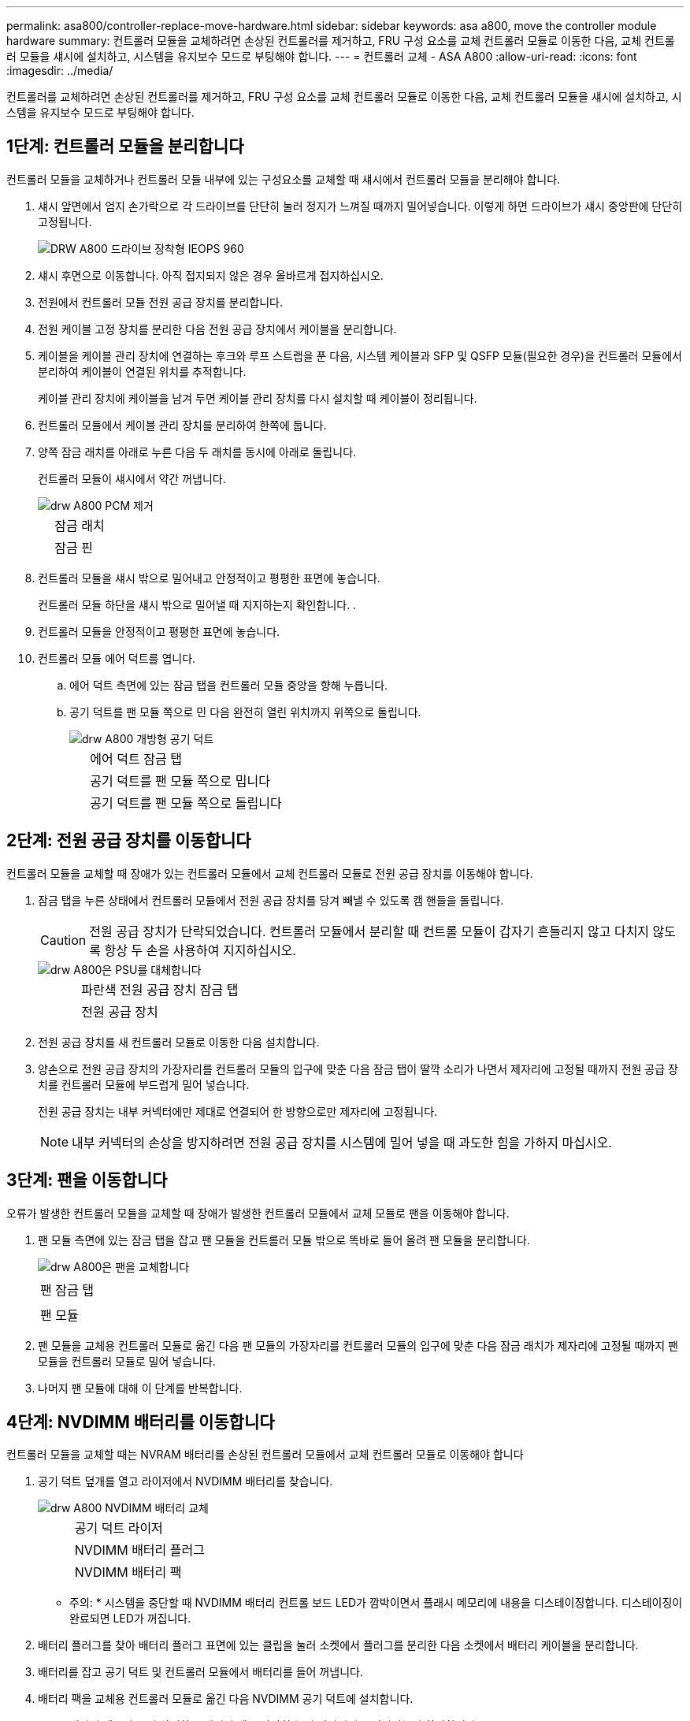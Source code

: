 ---
permalink: asa800/controller-replace-move-hardware.html 
sidebar: sidebar 
keywords: asa a800, move the controller module hardware 
summary: 컨트롤러 모듈을 교체하려면 손상된 컨트롤러를 제거하고, FRU 구성 요소를 교체 컨트롤러 모듈로 이동한 다음, 교체 컨트롤러 모듈을 섀시에 설치하고, 시스템을 유지보수 모드로 부팅해야 합니다. 
---
= 컨트롤러 교체 - ASA A800
:allow-uri-read: 
:icons: font
:imagesdir: ../media/


[role="lead"]
컨트롤러를 교체하려면 손상된 컨트롤러를 제거하고, FRU 구성 요소를 교체 컨트롤러 모듈로 이동한 다음, 교체 컨트롤러 모듈을 섀시에 설치하고, 시스템을 유지보수 모드로 부팅해야 합니다.



== 1단계: 컨트롤러 모듈을 분리합니다

컨트롤러 모듈을 교체하거나 컨트롤러 모듈 내부에 있는 구성요소를 교체할 때 섀시에서 컨트롤러 모듈을 분리해야 합니다.

. 섀시 앞면에서 엄지 손가락으로 각 드라이브를 단단히 눌러 정지가 느껴질 때까지 밀어넣습니다. 이렇게 하면 드라이브가 섀시 중앙판에 단단히 고정됩니다.
+
image::../media/drw_a800_drive_seated_IEOPS-960.svg[DRW A800 드라이브 장착형 IEOPS 960]

. 섀시 후면으로 이동합니다. 아직 접지되지 않은 경우 올바르게 접지하십시오.
. 전원에서 컨트롤러 모듈 전원 공급 장치를 분리합니다.
. 전원 케이블 고정 장치를 분리한 다음 전원 공급 장치에서 케이블을 분리합니다.
. 케이블을 케이블 관리 장치에 연결하는 후크와 루프 스트랩을 푼 다음, 시스템 케이블과 SFP 및 QSFP 모듈(필요한 경우)을 컨트롤러 모듈에서 분리하여 케이블이 연결된 위치를 추적합니다.
+
케이블 관리 장치에 케이블을 남겨 두면 케이블 관리 장치를 다시 설치할 때 케이블이 정리됩니다.

. 컨트롤러 모듈에서 케이블 관리 장치를 분리하여 한쪽에 둡니다.
. 양쪽 잠금 래치를 아래로 누른 다음 두 래치를 동시에 아래로 돌립니다.
+
컨트롤러 모듈이 섀시에서 약간 꺼냅니다.

+
image::../media/drw_a800_pcm_remove.png[drw A800 PCM 제거]

+
[cols="1,4"]
|===


 a| 
image:../media/legend_icon_01.png[""]
| 잠금 래치 


 a| 
image:../media/legend_icon_02.png[""]
 a| 
잠금 핀

|===
. 컨트롤러 모듈을 섀시 밖으로 밀어내고 안정적이고 평평한 표면에 놓습니다.
+
컨트롤러 모듈 하단을 섀시 밖으로 밀어낼 때 지지하는지 확인합니다. .

. 컨트롤러 모듈을 안정적이고 평평한 표면에 놓습니다.
. 컨트롤러 모듈 에어 덕트를 엽니다.
+
.. 에어 덕트 측면에 있는 잠금 탭을 컨트롤러 모듈 중앙을 향해 누릅니다.
.. 공기 덕트를 팬 모듈 쪽으로 민 다음 완전히 열린 위치까지 위쪽으로 돌립니다.
+
image::../media/drw_a800_open_air_duct.png[drw A800 개방형 공기 덕트]

+
[cols="1,4"]
|===


 a| 
image:../media/legend_icon_01.png[""]
 a| 
에어 덕트 잠금 탭



 a| 
image:../media/legend_icon_02.png[""]
 a| 
공기 덕트를 팬 모듈 쪽으로 밉니다



 a| 
image:../media/legend_icon_03.png[""]
 a| 
공기 덕트를 팬 모듈 쪽으로 돌립니다

|===






== 2단계: 전원 공급 장치를 이동합니다

컨트롤러 모듈을 교체할 때 장애가 있는 컨트롤러 모듈에서 교체 컨트롤러 모듈로 전원 공급 장치를 이동해야 합니다.

. 잠금 탭을 누른 상태에서 컨트롤러 모듈에서 전원 공급 장치를 당겨 빼낼 수 있도록 캠 핸들을 돌립니다.
+

CAUTION: 전원 공급 장치가 단락되었습니다. 컨트롤러 모듈에서 분리할 때 컨트롤 모듈이 갑자기 흔들리지 않고 다치지 않도록 항상 두 손을 사용하여 지지하십시오.

+
image::../media/drw_a800_replace_psu.png[drw A800은 PSU를 대체합니다]

+
[cols="1,4"]
|===


 a| 
image:../media/legend_icon_01.png[""]
| 파란색 전원 공급 장치 잠금 탭 


 a| 
image:../media/legend_icon_02.png[""]
 a| 
전원 공급 장치

|===
. 전원 공급 장치를 새 컨트롤러 모듈로 이동한 다음 설치합니다.
. 양손으로 전원 공급 장치의 가장자리를 컨트롤러 모듈의 입구에 맞춘 다음 잠금 탭이 딸깍 소리가 나면서 제자리에 고정될 때까지 전원 공급 장치를 컨트롤러 모듈에 부드럽게 밀어 넣습니다.
+
전원 공급 장치는 내부 커넥터에만 제대로 연결되어 한 방향으로만 제자리에 고정됩니다.

+

NOTE: 내부 커넥터의 손상을 방지하려면 전원 공급 장치를 시스템에 밀어 넣을 때 과도한 힘을 가하지 마십시오.





== 3단계: 팬을 이동합니다

오류가 발생한 컨트롤러 모듈을 교체할 때 장애가 발생한 컨트롤러 모듈에서 교체 모듈로 팬을 이동해야 합니다.

. 팬 모듈 측면에 있는 잠금 탭을 잡고 팬 모듈을 컨트롤러 모듈 밖으로 똑바로 들어 올려 팬 모듈을 분리합니다.
+
image::../media/drw_a800_replace_fan.png[drw A800은 팬을 교체합니다]

+
|===


 a| 
image:../media/legend_icon_01.png[""]
| 팬 잠금 탭 


 a| 
image:../media/legend_icon_02.png[""]
 a| 
팬 모듈

|===
. 팬 모듈을 교체용 컨트롤러 모듈로 옮긴 다음 팬 모듈의 가장자리를 컨트롤러 모듈의 입구에 맞춘 다음 잠금 래치가 제자리에 고정될 때까지 팬 모듈을 컨트롤러 모듈로 밀어 넣습니다.
. 나머지 팬 모듈에 대해 이 단계를 반복합니다.




== 4단계: NVDIMM 배터리를 이동합니다

컨트롤러 모듈을 교체할 때는 NVRAM 배터리를 손상된 컨트롤러 모듈에서 교체 컨트롤러 모듈로 이동해야 합니다

. 공기 덕트 덮개를 열고 라이저에서 NVDIMM 배터리를 찾습니다.
+
image::../media/drw_a800_nvdimm_battery_replace.png[drw A800 NVDIMM 배터리 교체]

+
[cols="1,4"]
|===


 a| 
image:../media/legend_icon_01.png[""]
| 공기 덕트 라이저 


 a| 
image:../media/legend_icon_02.png[""]
 a| 
NVDIMM 배터리 플러그



 a| 
image:../media/legend_icon_03.png[""]
 a| 
NVDIMM 배터리 팩

|===
+
* 주의: * 시스템을 중단할 때 NVDIMM 배터리 컨트롤 보드 LED가 깜박이면서 플래시 메모리에 내용을 디스테이징합니다. 디스테이징이 완료되면 LED가 꺼집니다.

. 배터리 플러그를 찾아 배터리 플러그 표면에 있는 클립을 눌러 소켓에서 플러그를 분리한 다음 소켓에서 배터리 케이블을 분리합니다.
. 배터리를 잡고 공기 덕트 및 컨트롤러 모듈에서 배터리를 들어 꺼냅니다.
. 배터리 팩을 교체용 컨트롤러 모듈로 옮긴 다음 NVDIMM 공기 덕트에 설치합니다.
+
.. 배터리 팩을 슬롯에 삽입하고 배터리 팩을 단단히 눌러 제자리에 고정되었는지 확인합니다.
.. 배터리 플러그를 라이저 소켓에 꽂고 플러그가 제자리에 고정되어 있는지 확인합니다.






== 5단계: PCIe 라이저를 분리합니다

컨트롤러 교체 프로세스의 일부로, PCIe 모듈을 손상된 컨트롤러 모듈에서 분리해야 합니다. NVDIMMMS 및 DIMM이 교체 컨트롤러 모듈로 이동된 후에는 교체 컨트롤러 모듈의 동일한 위치에 설치해야 합니다.

. 컨트롤러 모듈에서 PCIe 라이저를 분리합니다.
+
.. PCIe 카드에 있을 수 있는 SFP 또는 QSFP 모듈을 모두 분리합니다.
.. 라이저 왼쪽의 라이저 잠금 래치를 팬 모듈 쪽으로 돌립니다.
+
라이저가 컨트롤러 모듈에서 약간 위로 올라갑니다.

.. 라이저를 위로 들어 올리고 팬을 향해 이동시키고 라이저의 판금 립이 컨트롤러 모듈의 모서리에서 분리되도록 한 다음, 라이저를 컨트롤러 모듈에서 들어 올린 다음 안정적이고 평평한 표면에 놓습니다.
+
image::../media/drw_a800_riser_2_3_remove.png[drw A800 라이저 2 3 제거]

+
[cols="1,4"]
|===


 a| 
image:../media/legend_icon_01.png[""]
| 에어 덕트 


 a| 
image:../media/legend_icon_02.png[""]
 a| 
라이저 1(왼쪽 라이저), 라이저 2(중앙 라이저) 및 3(오른쪽 라이저) 잠금 래치

|===


. 손상된 컨트롤러 모듈의 나머지 라이저에 대해 앞의 단계를 반복합니다.
. 교체 컨트롤러의 빈 라이저에 대해 위 단계를 반복한 후 치웁니다.




== 6단계: 시스템 DIMM을 이동합니다

DIMM을 이동하려면 손상된 컨트롤러를 찾아 교체 컨트롤러로 이동한 다음 특정 단계를 따릅니다.

. DIMM을 올바른 방향으로 교체 컨트롤러 모듈에 삽입할 수 있도록 소켓에 있는 DIMM의 방향을 기록해 두십시오.
. DIMM의 양쪽에 있는 두 개의 DIMM 이젝터 탭을 천천히 밀어 슬롯에서 DIMM을 꺼낸 다음 슬롯에서 DIMM을 밀어 꺼냅니다.
+

NOTE: DIMM 회로 보드의 구성 요소에 압력이 가해질 수 있으므로 DIMM의 가장자리를 조심스럽게 잡으십시오.

. DIMM을 설치할 슬롯을 찾습니다.
. DIMM을 슬롯에 똑바로 삽입합니다.
+
DIMM은 슬롯에 단단히 장착되지만 쉽게 장착할 수 있습니다. 그렇지 않은 경우 DIMM을 슬롯에 재정렬하고 다시 삽입합니다.

+

NOTE: DIMM이 균일하게 정렬되어 슬롯에 완전히 삽입되었는지 육안으로 검사합니다.

. 이젝터 탭이 DIMM 끝 부분의 노치 위에 끼워질 때까지 DIMM의 상단 가장자리를 조심스럽게 단단히 누릅니다.
. 나머지 DIMM에 대해 이 단계를 반복합니다.




== 7단계: NVDIMM을 이동합니다

NVDIMM을 이동하려면 손상된 컨트롤러를 찾아 교체 컨트롤러로 이동한 다음 특정 단계를 따르십시오.

. 컨트롤러 모듈에서 NVDIMM을 찾습니다.
+
image::../media/drw_a800_no_risers_nvdimm_move.png[drw A800 라이저 없음 NVDIMM 이동]

+
[cols="1,4"]
|===


 a| 
image:../media/legend_icon_01.png[""]
| 에어 덕트 


 a| 
image:../media/legend_icon_02.png[""]
 a| 
NVDIMM

|===
. NVDIMM을 교체 컨트롤러 모듈에 올바른 방향으로 삽입할 수 있도록 소켓에 있는 NVDIMM의 방향을 기록해 두십시오.
. NVDIMM의 양쪽에 있는 두 NVDIMM 이젝터 탭을 천천히 밀어서 슬롯에서 NVDIMM을 꺼낸 다음 소켓에서 NVDIMM을 밀어내어 한쪽에 둡니다.
+

NOTE: NVDIMM 회로 보드의 구성 요소에 압력이 가해질 수 있으므로 NVDIMM의 가장자리를 조심스럽게 잡습니다.

. NVDIMM을 설치할 슬롯을 찾습니다.
. NVDIMM을 슬롯에 똑바로 삽입합니다.
+
NVDIMM은 슬롯에 단단히 장착되지만 쉽게 장착할 수 있습니다. 그렇지 않은 경우 NVDIMM을 슬롯에 재정렬하고 다시 삽입합니다.

+

NOTE: NVDIMM이 균일하게 정렬되어 슬롯에 완전히 삽입되었는지 육안으로 검사합니다.

. 이젝터 탭이 NVDIMM 끝 부분의 노치 위에 끼워질 때까지 NVDIMM의 상단 가장자리를 조심스럽게 단단히 누릅니다.
. 이전 단계를 반복하여 다른 NVDIMM을 이동합니다.




== 8단계: 부팅 미디어를 이동합니다

AFF A800에는 부팅 미디어 장치가 1개 있습니다. 손상된 컨트롤러에서 이동한 다음 _replacement_controller에 설치해야 합니다.

부팅 미디어는 라이저 3 아래에 있습니다.

. 부팅 미디어를 찾습니다.
+
image::../media/drw_a800_pcm_replace_only_boot_media.png[DRW A800 PCM은 부트 미디어만 교체합니다]

+
[cols="1,4"]
|===


 a| 
image:../media/legend_icon_01.png[""]
| 에어 덕트 


 a| 
image:../media/legend_icon_02.png[""]
 a| 
라이저 3



 a| 
image:../media/legend_icon_03.png[""]
 a| 
Phillips #1 드라이버



 a| 
image:../media/legend_icon_04.png[""]
 a| 
부트 미디어 나사



 a| 
image:../media/legend_icon_05.png[""]
 a| 
미디어를 부팅합니다

|===
. 컨트롤러 모듈에서 부팅 미디어를 제거합니다.
+
.. 1 십자 드라이버를 사용하여 부트 매체를 잡고 있는 나사를 제거하고 나사를 안전한 곳에 둡니다.
.. 부팅 미디어의 측면을 잡고 부팅 미디어를 천천히 위로 돌린 다음 부팅 미디어를 소켓에서 똑바로 잡아당겨 분리합니다.


. 부팅 미디어를 새 컨트롤러 모듈로 옮기고 설치합니다.
+
.. 부트 미디어의 가장자리를 소켓 하우징에 맞춘 다음 조심스럽게 소켓에 똑바로 밀어 넣습니다.
.. 부트 미디어를 마더보드 쪽으로 돌립니다.
.. 부트 미디어 나사를 사용하여 부트 미디어를 마더보드에 고정합니다.
+
나사를 너무 조이지 마십시오. 그렇지 않으면 부트 미디어가 손상될 수 있습니다.







== 9단계: PCIe 라이저를 설치합니다

DIMM, NVDIMM 및 부팅 미디어를 이동한 후 교체 컨트롤러 모듈에 PCIe 라이저를 설치합니다.

. 교체용 컨트롤러 모듈에 라이저를 설치합니다.
+
.. 라이저의 립을 컨트롤러 모듈 판금의 밑면에 맞춥니다.
.. 라이저를 컨트롤러 모듈의 핀을 따라 이동한 다음 라이저를 컨트롤러 모듈에 내려 놓습니다.
.. 잠금 래치를 아래로 돌려 잠금 위치로 클릭합니다.
+
잠금 래치가 잠기면 잠금 래치가 라이저 윗면과 맞닿고 라이저는 컨트롤러 모듈에 똑바로 앉습니다.

.. PCIe 카드에서 제거된 SFP 또는 QSFP 모듈을 모두 재장착합니다.


. 나머지 PCIe 라이저에 대해 앞의 단계를 반복합니다.




== 10단계: 컨트롤러 모듈을 설치합니다

장애가 발생한 컨트롤러 모듈에서 교체 컨트롤러 모듈로 모든 구성 요소를 이동한 후에는 교체 컨트롤러 모듈을 섀시에 설치하고 유지보수 모드로 부팅해야 합니다.

. 아직 에어 덕트를 닫지 않은 경우 에어 덕트를 닫으십시오.
+
.. 공기 덕트를 컨트롤러 모듈로 끝까지 돌립니다.
.. 잠금 탭이 딸깍 소리가 날 때까지 공기 덕트를 라이저 쪽으로 밉니다.
.. 공기 덕트가 제대로 장착되고 제자리에 고정되었는지 확인합니다.
+
image::../media/drw_a700s_close_air_duct.png[drw a700s 공기 덕트 닫기]

+
[cols="1,4"]
|===


 a| 
image:../media/legend_icon_01.png[""]
| 잠금 탭 


 a| 
image:../media/legend_icon_02.png[""]
 a| 
슬라이드 플런저

|===


. 컨트롤러 모듈의 끝을 섀시의 입구에 맞춘 다음 컨트롤러 모듈을 반쯤 조심스럽게 시스템에 밀어 넣습니다.
+

NOTE: 지시가 있을 때까지 컨트롤러 모듈을 섀시에 완전히 삽입하지 마십시오.

. 다음 섹션의 작업을 수행하기 위해 시스템에 액세스할 수 있도록 관리 포트와 콘솔 포트에만 케이블을 연결합니다.
+

NOTE: 이 절차의 뒷부분에서 나머지 케이블을 컨트롤러 모듈에 연결합니다.

. 컨트롤러 모듈 재설치를 완료합니다.
+
.. 컨트롤러 모듈이 중앙판과 만나 완전히 장착될 때까지 섀시 안으로 단단히 밀어 넣습니다.
+
컨트롤러 모듈이 완전히 장착되면 잠금 래치가 상승합니다.

+

NOTE: 커넥터가 손상되지 않도록 컨트롤러 모듈을 섀시에 밀어 넣을 때 과도한 힘을 가하지 마십시오.

+
컨트롤러 모듈이 섀시에 완전히 장착되면 바로 부팅이 시작됩니다. 부트 프로세스를 중단할 준비를 하십시오.

.. 잠금 래치를 위쪽으로 돌려 잠금 핀이 분리될 때까지 기울인 다음 잠금 위치로 내립니다.
.. Ctrl-C를 눌러 정상적인 부팅 프로세스를 중단합니다.


. 시스템 케이블 및 트랜시버 모듈을 컨트롤러 모듈에 연결하고 케이블 관리 장치를 다시 설치합니다.
. 전원 케이블을 전원 공급 장치에 연결하고 전원 케이블 고정 장치를 다시 설치합니다.
+

NOTE: 시스템에 DC 전원 공급 장치가 있는 경우 전원 공급 장치 케이블의 손잡이 나사가 단단히 조여져 있는지 확인합니다.


